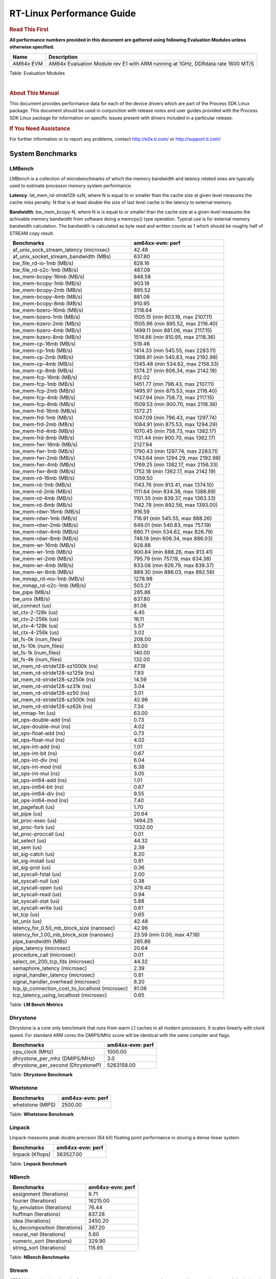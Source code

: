 **************************
RT-Linux Performance Guide
**************************

.. rubric::  **Read This First**

**All performance numbers provided in this document are gathered using
following Evaluation Modules unless otherwise specified.**

+----------------+----------------------------------------------------------------------------------------------------------------+
| Name           | Description                                                                                                    |
+================+================================================================================================================+
| AM64x EVM      | AM64x Evaluation Module rev E1 with ARM running at 1GHz, DDRdata rate 1600 MT/S                                | 
+----------------+----------------------------------------------------------------------------------------------------------------+

Table:  Evaluation Modules

|

.. rubric::  About This Manual

This document provides performance data for each of the device drivers
which are part of the Process SDK Linux package. This document should be
used in conjunction with release notes and user guides provided with the
Process SDK Linux package for information on specific issues present
with drivers included in a particular release.

.. rubric::  If You Need Assistance

For further information or to report any problems, contact
http://e2e.ti.com/ or http://support.ti.com/

System Benchmarks
-----------------

LMBench
^^^^^^^

LMBench is a collection of microbenchmarks of which the memory bandwidth 
and latency related ones are typically used to estimate processor 
memory system performance.
  
**Latency**: lat_mem_rd-stride128-szN, where N is equal to or smaller than the cache
size at given level measures the cache miss penalty. N that is at least
double the size of last level cache is the latency to external memory.

**Bandwidth**: bw_mem_bcopy-N, where N is is equal to or smaller than the cache size at
a given level measures the achivable memory bandwidth from software doing
a memcpy() type operation. Typical use is for external memory bandwidth
calculation. The bandwidth is calculated as byte read and written counts
as 1 which should be roughly half of STREAM copy result.

.. csv-table::
    :header: "Benchmarks","am64xx-evm: perf"

    "af_unix_sock_stream_latency (microsec)","42.48"
    "af_unix_socket_stream_bandwidth (MBs)","637.80"
    "bw_file_rd-io-1mb (MB/s)","828.16"
    "bw_file_rd-o2c-1mb (MB/s)","487.09"
    "bw_mem-bcopy-16mb (MB/s)","848.58"
    "bw_mem-bcopy-1mb (MB/s)","903.18"
    "bw_mem-bcopy-2mb (MB/s)","895.52"
    "bw_mem-bcopy-4mb (MB/s)","881.06"
    "bw_mem-bcopy-8mb (MB/s)","910.95"
    "bw_mem-bzero-16mb (MB/s)","2118.64"
    "bw_mem-bzero-1mb (MB/s)","1505.15 (min 903.18, max 2107.11)"
    "bw_mem-bzero-2mb (MB/s)","1505.96 (min 895.52, max 2116.40)"
    "bw_mem-bzero-4mb (MB/s)","1499.11 (min 881.06, max 2117.15)"
    "bw_mem-bzero-8mb (MB/s)","1514.66 (min 910.95, max 2118.36)"
    "bw_mem-cp-16mb (MB/s)","519.46"
    "bw_mem-cp-1mb (MB/s)","1414.33 (min 545.55, max 2283.11)"
    "bw_mem-cp-2mb (MB/s)","1366.91 (min 540.83, max 2192.98)"
    "bw_mem-cp-4mb (MB/s)","1345.48 (min 534.62, max 2156.33)"
    "bw_mem-cp-8mb (MB/s)","1374.27 (min 606.34, max 2142.19)"
    "bw_mem-fcp-16mb (MB/s)","812.02"
    "bw_mem-fcp-1mb (MB/s)","1451.77 (min 796.43, max 2107.11)"
    "bw_mem-fcp-2mb (MB/s)","1495.97 (min 875.53, max 2116.40)"
    "bw_mem-fcp-4mb (MB/s)","1437.94 (min 758.73, max 2117.15)"
    "bw_mem-fcp-8mb (MB/s)","1509.53 (min 900.70, max 2118.36)"
    "bw_mem-frd-16mb (MB/s)","1372.21"
    "bw_mem-frd-1mb (MB/s)","1047.09 (min 796.43, max 1297.74)"
    "bw_mem-frd-2mb (MB/s)","1084.91 (min 875.53, max 1294.29)"
    "bw_mem-frd-4mb (MB/s)","1070.45 (min 758.73, max 1382.17)"
    "bw_mem-frd-8mb (MB/s)","1131.44 (min 900.70, max 1362.17)"
    "bw_mem-fwr-16mb (MB/s)","2127.94"
    "bw_mem-fwr-1mb (MB/s)","1790.43 (min 1297.74, max 2283.11)"
    "bw_mem-fwr-2mb (MB/s)","1743.64 (min 1294.29, max 2192.98)"
    "bw_mem-fwr-4mb (MB/s)","1769.25 (min 1382.17, max 2156.33)"
    "bw_mem-fwr-8mb (MB/s)","1752.18 (min 1362.17, max 2142.19)"
    "bw_mem-rd-16mb (MB/s)","1359.50"
    "bw_mem-rd-1mb (MB/s)","1143.76 (min 913.41, max 1374.10)"
    "bw_mem-rd-2mb (MB/s)","1111.64 (min 834.38, max 1388.89)"
    "bw_mem-rd-4mb (MB/s)","1101.35 (min 839.37, max 1363.33)"
    "bw_mem-rd-8mb (MB/s)","1142.78 (min 892.56, max 1393.00)"
    "bw_mem-rdwr-16mb (MB/s)","916.59"
    "bw_mem-rdwr-1mb (MB/s)","716.91 (min 545.55, max 888.26)"
    "bw_mem-rdwr-2mb (MB/s)","649.01 (min 540.83, max 757.19)"
    "bw_mem-rdwr-4mb (MB/s)","680.71 (min 534.62, max 826.79)"
    "bw_mem-rdwr-8mb (MB/s)","746.19 (min 606.34, max 886.03)"
    "bw_mem-wr-16mb (MB/s)","928.88"
    "bw_mem-wr-1mb (MB/s)","900.84 (min 888.26, max 913.41)"
    "bw_mem-wr-2mb (MB/s)","795.79 (min 757.19, max 834.38)"
    "bw_mem-wr-4mb (MB/s)","833.08 (min 826.79, max 839.37)"
    "bw_mem-wr-8mb (MB/s)","889.30 (min 886.03, max 892.56)"
    "bw_mmap_rd-mo-1mb (MB/s)","1278.98"
    "bw_mmap_rd-o2c-1mb (MB/s)","503.27"
    "bw_pipe (MB/s)","285.86"
    "bw_unix (MB/s)","637.80"
    "lat_connect (us)","81.06"
    "lat_ctx-2-128k (us)","4.45"
    "lat_ctx-2-256k (us)","16.11"
    "lat_ctx-4-128k (us)","5.57"
    "lat_ctx-4-256k (us)","3.02"
    "lat_fs-0k (num_files)","208.00"
    "lat_fs-10k (num_files)","83.00"
    "lat_fs-1k (num_files)","140.00"
    "lat_fs-4k (num_files)","132.00"
    "lat_mem_rd-stride128-sz1000k (ns)","47.18"
    "lat_mem_rd-stride128-sz125k (ns)","7.93"
    "lat_mem_rd-stride128-sz250k (ns)","14.59"
    "lat_mem_rd-stride128-sz31k (ns)","3.04"
    "lat_mem_rd-stride128-sz50 (ns)","3.01"
    "lat_mem_rd-stride128-sz500k (ns)","42.96"
    "lat_mem_rd-stride128-sz62k (ns)","7.34"
    "lat_mmap-1m (us)","63.00"
    "lat_ops-double-add (ns)","0.73"
    "lat_ops-double-mul (ns)","4.02"
    "lat_ops-float-add (ns)","0.73"
    "lat_ops-float-mul (ns)","4.02"
    "lat_ops-int-add (ns)","1.01"
    "lat_ops-int-bit (ns)","0.67"
    "lat_ops-int-div (ns)","6.04"
    "lat_ops-int-mod (ns)","6.38"
    "lat_ops-int-mul (ns)","3.05"
    "lat_ops-int64-add (ns)","1.01"
    "lat_ops-int64-bit (ns)","0.67"
    "lat_ops-int64-div (ns)","9.55"
    "lat_ops-int64-mod (ns)","7.40"
    "lat_pagefault (us)","1.70"
    "lat_pipe (us)","20.64"
    "lat_proc-exec (us)","1494.25"
    "lat_proc-fork (us)","1332.00"
    "lat_proc-proccall (us)","0.01"
    "lat_select (us)","44.32"
    "lat_sem (us)","2.39"
    "lat_sig-catch (us)","8.20"
    "lat_sig-install (us)","0.81"
    "lat_sig-prot (us)","0.36"
    "lat_syscall-fstat (us)","2.00"
    "lat_syscall-null (us)","0.38"
    "lat_syscall-open (us)","379.40"
    "lat_syscall-read (us)","0.94"
    "lat_syscall-stat (us)","5.88"
    "lat_syscall-write (us)","0.61"
    "lat_tcp (us)","0.65"
    "lat_unix (us)","42.48"
    "latency_for_0.50_mb_block_size (nanosec)","42.96"
    "latency_for_1.00_mb_block_size (nanosec)","23.59 (min 0.00, max 47.18)"
    "pipe_bandwidth (MBs)","285.86"
    "pipe_latency (microsec)","20.64"
    "procedure_call (microsec)","0.01"
    "select_on_200_tcp_fds (microsec)","44.32"
    "semaphore_latency (microsec)","2.39"
    "signal_handler_latency (microsec)","0.81"
    "signal_handler_overhead (microsec)","8.20"
    "tcp_ip_connection_cost_to_localhost (microsec)","81.06"
    "tcp_latency_using_localhost (microsec)","0.65"

Table:  **LM Bench Metrics**

Dhrystone
^^^^^^^^^

Dhrystone is a core only benchmark that runs from warm L1 caches in all
modern processors. It scales linearly with clock speed. For standard ARM
cores the DMIPS/MHz score will be identical with the same compiler and flags.

.. csv-table::
    :header: "Benchmarks","am64xx-evm: perf"

    "cpu_clock (MHz)","1000.00"
    "dhrystone_per_mhz (DMIPS/MHz)","3.0"
    "dhrystone_per_second (DhrystoneP)","5263158.00"

Table:  **Dhrystone Benchmark**

Whetstone
^^^^^^^^^

.. csv-table::
    :header: "Benchmarks","am64xx-evm: perf"

    "whetstone (MIPS)","2500.00"

Table:  **Whetstone Benchmark**

Linpack
^^^^^^^

Linpack measures peak double precision (64 bit) floating point performance in
sloving a dense linear system.

.. csv-table::
    :header: "Benchmarks","am64xx-evm: perf"

    "linpack (Kflops)","363527.00"

Table:  **Linpack Benchmark**

NBench
^^^^^^
.. csv-table::
    :header: "Benchmarks","am64xx-evm: perf"

    "assignment (Iterations)","9.71"
    "fourier (Iterations)","16215.00"
    "fp_emulation (Iterations)","76.44"
    "huffman (Iterations)","837.28"
    "idea (Iterations)","2450.20"
    "lu_decomposition (Iterations)","387.20"
    "neural_net (Iterations)","5.60"
    "numeric_sort (Iterations)","329.90"
    "string_sort (Iterations)","115.65"

Table:  **NBench Benchmarks**

Stream
^^^^^^
STREAM is a microbenchmarks for measuring data memory system performance without
any data reuse. It is designed to miss on caches and exercise data prefetcher and
apeculative accesseses. it uses double precision floating point (64bit) but in
most modern processors the memory access will be the bottleck. The four individual
scores are copy, scale as in multiply by constant, add two numbers, and triad for
multiply accumulate. For bandwidth a byte read counts as one and a byte written
counts as one resulting in a score that is double the bandwidth LMBench will show.

.. csv-table::
    :header: "Benchmarks","am64xx-evm: perf"

    "add (MB/s)","1664.60"
    "copy (MB/s)","2291.60"
    "scale (MB/s)","2326.20"
    "triad (MB/s)","1659.20"

Table:  **Stream**

CoreMarkPro
^^^^^^^^^^^
CoreMark®-Pro is a comprehensive, advanced processor benchmark that works with
and enhances the market-proven industry-standard EEMBC CoreMark® benchmark.
While CoreMark stresses the CPU pipeline, CoreMark-Pro tests the entire processor,
adding comprehensive support for multicore technology, a combination of integer
and floating-point workloads, and data sets for utilizing larger memory subsystems.

.. csv-table::
    :header: "Benchmarks","am64xx-evm: perf"

    "cjpeg-rose7-preset (workloads/)","29.76"
    "core (workloads/)","0.21"
    "coremark-pro ()","588.29"
    "linear_alg-mid-100x100-sp (workloads/)","10.44"
    "loops-all-mid-10k-sp (workloads/)","0.48"
    "nnet_test (workloads/)","0.78"
    "parser-125k (workloads/)","5.65"
    "radix2-big-64k (workloads/)","19.18"
    "sha-test (workloads/)","57.80"
    "zip-test (workloads/)","15.63"

Table:  **CoreMarkPro**

.. csv-table::
    :header: "Benchmarks","am64xx-evm: perf"

    "cjpeg-rose7-preset (workloads/)","41.49"
    "core (workloads/)","0.42"
    "coremark-pro ()","975.19"
    "linear_alg-mid-100x100-sp (workloads/)","20.62"
    "loops-all-mid-10k-sp (workloads/)","0.88"
    "nnet_test (workloads/)","1.55"
    "parser-125k (workloads/)","5.31"
    "radix2-big-64k (workloads/)","31.29"
    "sha-test (workloads/)","97.09"
    "zip-test (workloads/)","28.57"

Table:  **CoreMarkPro for Two Cores**

MultiBench
^^^^^^^^^^

MultiBench™ is a suite of benchmarks that allows processor and system designers to
analyze, test, and improve multicore processors. It uses three forms of concurrency:
Data decomposition: multiple threads cooperating on achieving a unified goal and
demonstrating a processor’s support for fine grain parallelism.
Processing multiple data streams: uses common code running over multiple threads and
demonstrating how well a processor scales over scalable data inputs.
Multiple workload processing: shows the scalability of general-purpose processing,
demonstrating concurrency over both code and data.
MultiBench combines a wide variety of application-specific workloads with the EEMBC
Multi-Instance-Test Harness (MITH), compatible and portable with most any multicore
processors and operating systems. MITH uses a thread-based API (POSIX-compliant) to
establish a common programming model that communicates with the benchmark through an
abstraction layer and provides a flexible interface to allow a wide variety of
thread-enabled workloads to be tested.

.. csv-table::
    :header: "Benchmarks","am64xx-evm: perf"

    "4m-check (workloads/)","328.86"
    "4m-check-reassembly (workloads/)","61.65"
    "4m-check-reassembly-tcp (workloads/)","37.76"
    "4m-check-reassembly-tcp-cmykw2-rotatew2 (workloads/)","2.29"
    "4m-check-reassembly-tcp-x264w2 (workloads/)","0.76"
    "4m-cmykw2 (workloads/)","88.30"
    "4m-cmykw2-rotatew2 (workloads/)","18.30"
    "4m-reassembly (workloads/)","51.20"
    "4m-rotatew2 (workloads/)","4.24"
    "4m-tcp-mixed (workloads/)","11.98"
    "4m-x264w2 (workloads/)","0.10"
    "empty-wld (workloads/)","1.00"
    "idct-4m (workloads/)","13.67"
    "idct-4mw1 (workloads/)","3.93"
    "ippktcheck-4m (workloads/)","330.30"
    "ippktcheck-4mw1 (workloads/)","84.51"
    "ipres-4m (workloads/)","17.40"
    "ipres-4mw1 (workloads/)","68.49"
    "md5-4m (workloads/)","19.67"
    "md5-4mw1 (workloads/)","3.52"
    "rgbcmyk-4m (workloads/)","44.25"
    "rgbcmyk-4mw1 (workloads/)","44.18"
    "rotate-4ms1 (workloads/)","16.93"
    "rotate-4ms1w1 (workloads/)","4.41"
    "rotate-4ms64 (workloads/)","17.09"
    "rotate_-4ms64w1 (workloads/)","17.15"
    "x264-4mq (workloads/)","0.21"
    "x264-4mqw1 (workloads/)","0.41"

Table:  **Multibench**

|

Ethernet
--------

Ethernet performance benchmarks were measured using Netperf 2.7.1 https://hewlettpackard.github.io/netperf/doc/netperf.html
Test procedures were modeled after those defined in RFC-2544:
https://tools.ietf.org/html/rfc2544, where the DUT is the TI device 
and the "tester" used was a Linux PC. To produce consistent results,
it is recommended to carry out performance tests in a private network and to avoid 
running NFS on the same interface used in the test. In these results, 
CPU utilization was captured as the total percentage used across all cores on the device,
while running the performance test over one external interface.  

UDP Throughput (0% loss) was measured by the procedure defined in RFC-2544 section 26.1: Throughput.
In this scenario, netperf options burst_size (-b) and wait_time (-w) are used to limit bandwidth
during different trials of the test, with the goal of finding the highest rate at which 
no loss is seen. For example, to limit bandwidth to 500Mbits/sec with 1472B datagram:

::

   burst_size = <bandwidth (bits/sec)> / 8 (bits -> bytes) / <UDP datagram size> / 100 (seconds -> 10 ms)
   burst_size = 500000000 / 8 / 1472 / 100 = 425 

   wait_time = 10 milliseconds (minimum supported by Linux PC used for testing)

UDP Throughput (possible loss) was measured by capturing throughput and packet loss statistics when
running the netperf test with no bandwidth limit (remove -b/-w options). 

In order to start a netperf client on one device, the other device must have netserver running.
To start netserver:

::

   netserver [-p <port_number>] [-4 (IPv4 addressing)] [-6 (IPv6 addressing)]
 
Running the following shell script from the DUT will trigger netperf clients to measure 
bidirectional TCP performance for 60 seconds and report CPU utilization. Parameter -k is used in
client commands to summarize selected statistics on their own line and -j is used to gain 
additional timing measurements during the test.  

::

   #!/bin/bash
   for i in 1
   do
      netperf -H <tester ip> -j -c -l 60 -t TCP_STREAM --
         -k DIRECTION,THROUGHPUT,MEAN_LATENCY,LOCAL_CPU_UTIL,REMOTE_CPU_UTIL,LOCAL_BYTES_SENT,REMOTE_BYTES_RECVD,LOCAL_SEND_SIZE &
      
      netperf -H <tester ip> -j -c -l 60 -t TCP_MAERTS --
         -k DIRECTION,THROUGHPUT,MEAN_LATENCY,LOCAL_CPU_UTIL,REMOTE_CPU_UTIL,LOCAL_BYTES_SENT,REMOTE_BYTES_RECVD,LOCAL_SEND_SIZE &
   done

Running the following commands will trigger netperf clients to measure UDP burst performance for 
60 seconds at various burst/datagram sizes and report CPU utilization. 

- For UDP egress tests, run netperf client from DUT and start netserver on tester.

::

   netperf -H <tester ip> -j -c -l 60 -t UDP_STREAM -b <burst_size> -w <wait_time> -- -m <UDP datagram size> 
      -k DIRECTION,THROUGHPUT,MEAN_LATENCY,LOCAL_CPU_UTIL,REMOTE_CPU_UTIL,LOCAL_BYTES_SENT,REMOTE_BYTES_RECVD,LOCAL_SEND_SIZE 

- For UDP ingress tests, run netperf client from tester and start netserver on DUT. 

::

   netperf -H <DUT ip> -j -C -l 60 -t UDP_STREAM -b <burst_size> -w <wait_time> -- -m <UDP datagram size>
      -k DIRECTION,THROUGHPUT,MEAN_LATENCY,LOCAL_CPU_UTIL,REMOTE_CPU_UTIL,LOCAL_BYTES_SENT,REMOTE_BYTES_RECVD,LOCAL_SEND_SIZE 

|

CPSW Ethernet Driver 
^^^^^^^^^^^^^^^^^^^^

.. rubric::  TCP Bidirectional Throughput 

.. csv-table::
    :header: "TCP Window Size","am64xx-evm: Throughput (Mbits/sec)","am64xx-evm: CPU Load %"

    "Default","1138.84","97.54"

Table: **CPSW TCP Bidirectional Throughput**

.. rubric::  UDP Throughput (0% loss) 
   
.. csv-table::
    :header: "Frame Size(bytes)","am64xx-evm: UDP Datagram Size(bytes)","am64xx-evm: Throughput (Mbits/sec)","am64xx-evm: CPU Load %"

    "64","18.00","7.62","83.18"
    "128","82.00","39.94","85.67"
    "256","210.00","114.18","89.27"
    "1024","978.00","377.41","81.34"
    "1518","1472.00","558.31","80.77"

Table: **CPSW UDP Egress Throughput (0% loss)**
   
.. csv-table::
    :header: "Frame Size(bytes)","am64xx-evm: UDP Datagram Size(bytes)","am64xx-evm: Throughput (Mbits/sec)","am64xx-evm: CPU Load %"

    "64","18.00","1.22","5.53"
    "128","82.00","6.89","15.68"
    "256","210.00","12.10","4.93"
    "1024","978.00","83.71","5.37"
    "1518","1472.00","122.47","17.93"

Table: **CPSW UDP Ingress Throughput (0% loss)**

.. rubric::  UDP Throughput (possible loss) 

.. csv-table::
    :header: "Frame Size(bytes)","am64xx-evm: UDP Datagram Size(bytes)","am64xx-evm: Throughput (Mbits/sec)","am64xx-evm: CPU Load %","am64xx-evm: Packet Loss %"

    "64","18.00","7.62","83.18","0.00"
    "128","82.00","41.97","87.16","0.01"
    "256","210.00","114.18","89.27","0.00"
    "1024","978.00","377.41","81.34","0.00"
    "1518","1472.00","558.31","80.77","0.00"

Table: **CPSW UDP Egress Throughput (possible loss)**

.. csv-table::
    :header: "Frame Size(bytes)","am64xx-evm: UDP Datagram Size(bytes)","am64xx-evm: Throughput (Mbits/sec)","am64xx-evm: CPU Load %","am64xx-evm: Packet Loss %"

    "64","18.00","19.62","78.63","19.94"
    "128","82.00","73.42","73.47","59.63"
    "256","210.00","221.92","81.67","52.54"
    "1024","978.00","932.24","86.76","0.47"
    "1518","1472.00","933.00","77.62","2.51"

Table: **CPSW UDP Ingress Throughput (possible loss)**

|

PCIe Driver
-----------

PCIe-NVMe-SSD
^^^^^^^^^^^^^

.. csv-table::
    :header: "Buffer size (bytes)","am64xx-evm: Write EXT4 Throughput (Mbytes/sec)","am64xx-evm: Write EXT4 CPU Load (%)","am64xx-evm: Read EXT4 Throughput (Mbytes/sec)","am64xx-evm: Read EXT4 CPU Load (%)"

    "1m","364.00","19.28","398.00","16.07"
    "4m","360.00","17.75","398.00","14.64"
    "4k","68.90","52.36","92.00","56.25"
    "256k","362.00","21.93","397.00","17.10"

- Filesize used is: 10G
- FIO command options: --ioengine=libaio --iodepth=4 --numjobs=1 --direct=1 --runtime=60 --time_based 
- Platform: Speed 8GT/s, Width x1
- SSD being used: Lite-On Technology Corporation M8Pe Series NVMe SSD [14a4:22f1] (rev 01)

|

OSPI Flash Driver
-----------------

UBIFS
^^^^^

.. csv-table::
    :header: "Buffer size (bytes)","am64xx-evm: Write UBIFS Throughput (Mbytes/sec)","am64xx-evm: Write UBIFS CPU Load (%)","am64xx-evm: Read UBIFS Throughput (Mbytes/sec)","am64xx-evm: Read UBIFS CPU Load (%)"

    "102400","0.18 (min 0.12, max 0.30)","55.85 (min 54.93, max 56.32)","49.50","50.00"
    "262144","0.16 (min 0.11, max 0.19)","56.07 (min 55.68, max 56.33)","49.62","28.57"
    "524288","0.16 (min 0.11, max 0.19)","56.26 (min 55.82, max 56.76)","48.67","55.56"
    "1048576","0.16 (min 0.11, max 0.19)","55.83 (min 54.70, max 56.36)","47.31","44.44"

RAW
^^^
.. csv-table::
    :header: "File size (Mbytes)","am64xx-evm: Raw Read Throughput (Mbytes/sec)"

    "50","5000.00"


EMMC Driver
-----------

.. warning::

  **IMPORTANT**: The performance numbers can be severely affected if the media is
  mounted in sync mode. Hot plug scripts in the filesystem mount
  removable media in sync mode to ensure data integrity. For performance
  sensitive applications, umount the auto-mounted filesystem and
  re-mount in async mode.


.. csv-table::
    :header: "Buffer size (bytes)","am64xx-evm: Write EXT4 Throughput (Mbytes/sec)","am64xx-evm: Write EXT4 CPU Load (%)","am64xx-evm: Read EXT4 Throughput (Mbytes/sec)","am64xx-evm: Read EXT4 CPU Load (%)"

    "1m","58.30","4.81","312.00","13.89"
    "4m","58.40","3.50","312.00","12.26"
    "4k","49.80","59.24","54.90","65.89"
    "256k","58.40","6.89","311.00","17.36"

|

MMC/SD Driver
-------------

.. warning::

  **IMPORTANT**: The performance numbers can be severely affected if the media is
  mounted in sync mode. Hot plug scripts in the filesystem mount
  removable media in sync mode to ensure data integrity. For performance
  sensitive applications, umount the auto-mounted filesystem and
  re-mount in async mode.


.. csv-table::
    :header: "Buffer size (bytes)","am64xx-evm: Write EXT4 Throughput (Mbytes/sec)","am64xx-evm: Write EXT4 CPU Load (%)","am64xx-evm: Read EXT4 Throughput (Mbytes/sec)","am64xx-evm: Read EXT4 CPU Load (%)"

    "1m","13.30","1.90","92.10","5.52"
    "4m","15.60","1.75","91.60","4.45"
    "4k","5.04","11.82","15.60","22.99"
    "256k","12.00","2.52","88.00","7.80"

The performance numbers were captured using the following:

-  SanDisk 8GB MicroSDHC Class 10 Memory Card
-  Partition was mounted with async option

|

USB Driver
----------

USB Host Controller
^^^^^^^^^^^^^^^^^^^

.. warning::

  **IMPORTANT**: For Mass-storage applications, the performance numbers can be severely
  affected if the media is mounted in sync mode. Hot plug scripts in the
  filesystem mount removable media in sync mode to ensure data
  integrity. For performance sensitive applications, umount the
  auto-mounted filesystem and re-mount in async mode.

**Setup** : SAMSUNG 850 PRO 2.5" 128GB SATA III Internal Solid State Drive (SSD) used with Inateck ASM1153E enclosure is
connected to usb port under test. File read/write performance data is captured.

.. csv-table::
    :header: "Buffer size (bytes)","am64xx-evm: Write EXT4 Throughput (Mbytes/sec)","am64xx-evm: Write EXT4 CPU Load (%)","am64xx-evm: Read EXT4 Throughput (Mbytes/sec)","am64xx-evm: Read EXT4 CPU Load (%)"

    "1m","37.60","7.79","37.80","7.60"
    "4m","37.70","7.33","37.60","6.75"
    "4k","17.20","38.01","17.20","31.91"
    "256k","36.50","9.18","36.50","8.59"

